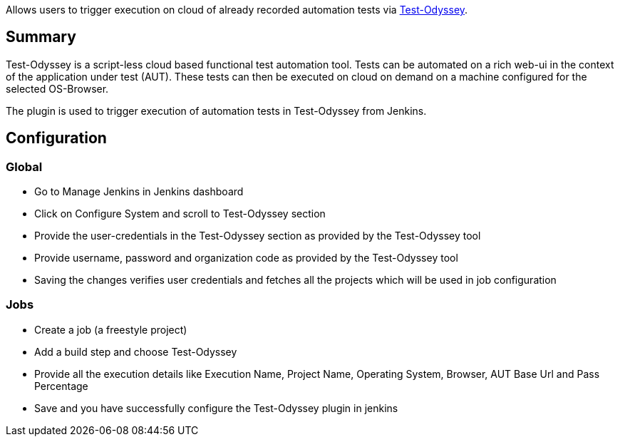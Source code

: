 [.conf-macro .output-inline]#Allows users to trigger execution on cloud
of already recorded automation tests
via https://test-odyssey.com/[Test-Odyssey].#

[[Test-OdysseyExecutionPlugin-Summary]]
== Summary

Test-Odyssey is a script-less cloud based functional test automation
tool. Tests can be automated on a rich web-ui in the context of the
application under test (AUT). These tests can then be executed on cloud
on demand on a machine configured for the selected OS-Browser.

The plugin is used to trigger execution of automation tests in
Test-Odyssey from Jenkins.

[[Test-OdysseyExecutionPlugin-Configuration]]
== Configuration

[[Test-OdysseyExecutionPlugin-Global]]
=== Global

* Go to Manage Jenkins in Jenkins dashboard
* Click on Configure System and scroll to Test-Odyssey section
* Provide the user-credentials in the Test-Odyssey section as provided
by the Test-Odyssey tool
* Provide username, password and organization code as provided by the
Test-Odyssey tool
* Saving the changes verifies user credentials and fetches all the
projects which will be used in job configuration

[[Test-OdysseyExecutionPlugin-Jobs]]
=== Jobs

* Create a job (a freestyle project)
* Add a build step and choose Test-Odyssey
* Provide all the execution details like Execution Name, Project Name,
Operating System, Browser, AUT Base Url and Pass Percentage
* Save and you have successfully configure the Test-Odyssey plugin in
jenkins
